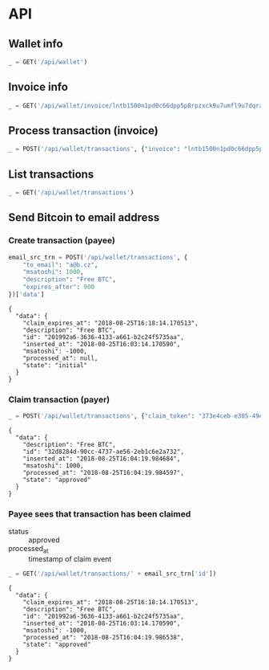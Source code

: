 #+PROPERTY: header-args :session api :results output :exports both

* API
#+NAME: token
#+BEGIN_SRC shell :session none :results output silent :exports none
  make -s -C .. token
#+END_SRC

#+BEGIN_SRC python :preamble "# -*- coding: utf-8 -*-" :var token=token :exports none
  import subprocess
  import http.client
  import json
  
  token = token.strip()

  def pp(data):
    print(json.dumps(data, indent=2, sort_keys=True))

  def api(method, url, data):
    conn = http.client.HTTPConnection('localhost:4000')
    conn.request(method, url, json.dumps(data) if data else None, {
      'Content-type': 'application/json',
      'Authorization': 'Bearer ' + token
    })
    response = conn.getresponse()
    if response.status >= 200 and response.status <= 300:
      data = json.loads(response.read().decode())
      print(json.dumps(data, indent=2, sort_keys=True))
      return data
    else:
      print("Status: {} and reason: {}".format(response.status, response.reason))

  def GET(url):
    return api('GET', url, None)

  def POST(url, data):
    return api('POST', url, data)
#+END_SRC

#+RESULTS:
** Wallet info
#+BEGIN_SRC python
  _ = GET('/api/wallet')
#+END_SRC

#+RESULTS:
: {
:   "data": {
:     "balance": {
:       "msatoshi": 1000000000
:     },
:     "id": "0dc8b29a-1181-4425-be68-e99db9eb30fb"
:   }
: }
** Invoice info
#+BEGIN_SRC python
  _ = GET('/api/wallet/invoice/lntb1500n1pd0c66dpp5p8rpzxck9u7umfl9u7dqratj8rlfthe29xl6ejhwt2exuaxfpftqdqvg9jxgg8zn2sscqzysyv8kgctq7haghaus4wqd262mxr9342mvp23gdsv6vmgkce9zgshjd0av06dq3xpe8cy6fucnj454smkqxuetyvu3h5jggx2w8ethlvcp6g3ldq')
#+END_SRC

#+RESULTS:
: {
:   "data": {
:     "description": "Foobar #ldq",
:     "dst_alias": "Barbaz #039",
:     "msatoshi": 150000
:   }
: }
** Process transaction (invoice)
#+BEGIN_SRC python
  _ = POST('/api/wallet/transactions', {"invoice": "lntb1500n1pd0c66dpp5p8rpzxck9u7umfl9u7dqratj8rlfthe29xl6ejhwt2exuaxfpftqdqvg9jxgg8zn2sscqzysyv8kgctq7haghaus4wqd262mxr9342mvp23gdsv6vmgkce9zgshjd0av06dq3xpe8cy6fucnj454smkqxuetyvu3h5jggx2w8ethlvcp6g3ldq"})
#+END_SRC

#+RESULTS:
#+begin_example
{
  "data": {
    "description": "Foobar #ldq",
    "id": "32934c9b-b97d-4694-bfcd-00f148b80bcb",
    "inserted_at": "2018-08-25T16:00:47.851188",
    "invoice": "lntb1500n1pd0c66dpp5p8rpzxck9u7umfl9u7dqratj8rlfthe29xl6ejhwt2exuaxfpftqdqvg9jxgg8zn2sscqzysyv8kgctq7haghaus4wqd262mxr9342mvp23gdsv6vmgkce9zgshjd0av06dq3xpe8cy6fucnj454smkqxuetyvu3h5jggx2w8ethlvcp6g3ldq",
    "msatoshi": -150000,
    "processed_at": "2018-08-25T16:00:47.894576",
    "state": "approved"
  }
}
#+end_example
** List transactions
#+BEGIN_SRC python
  _ = GET('/api/wallet/transactions')
#+END_SRC

#+RESULTS:
#+begin_example
{
  "data": [
    {
      "description": "Foobar #ldq",
      "id": "32934c9b-b97d-4694-bfcd-00f148b80bcb",
      "inserted_at": "2018-08-25T16:00:47.851188",
      "invoice": "lntb1500n1pd0c66dpp5p8rpzxck9u7umfl9u7dqratj8rlfthe29xl6ejhwt2exuaxfpftqdqvg9jxgg8zn2sscqzysyv8kgctq7haghaus4wqd262mxr9342mvp23gdsv6vmgkce9zgshjd0av06dq3xpe8cy6fucnj454smkqxuetyvu3h5jggx2w8ethlvcp6g3ldq",
      "msatoshi": -150000,
      "processed_at": "2018-08-25T16:00:47.894576",
      "state": "approved"
    },
    {
      "description": "Funding transaction",
      "id": "eb947ef5-7ab5-45aa-8ee5-f6fc1429d2e5",
      "inserted_at": "2018-08-25T15:56:46.784985",
      "msatoshi": 1000000000,
      "processed_at": null,
      "state": "approved"
    }
  ]
}
#+end_example
** Send Bitcoin to email address
*** Create transaction (payee)
#+BEGIN_SRC python :cache yes
  email_src_trn = POST('/api/wallet/transactions', {
      "to_email": "a@b.cz",
      "msatoshi": 1000,
      "description": "Free BTC",
      "expires_after": 900
  })['data']
#+END_SRC

#+RESULTS[6f1b1513150382f307bc972f0c8533d6ad5b1ba3]:
#+begin_example
{
  "data": {
    "claim_expires_at": "2018-08-25T16:18:14.170513",
    "description": "Free BTC",
    "id": "201992a6-3636-4133-a661-b2c24f5735aa",
    "inserted_at": "2018-08-25T16:03:14.170590",
    "msatoshi": -1000,
    "processed_at": null,
    "state": "initial"
  }
}
#+end_example

*** Claim transaction (payer)
#+BEGIN_SRC python :cache yes
  _ = POST('/api/wallet/transactions', {"claim_token": "373e4ceb-e305-49ee-bc40-ddf6cb9e73c1"})
#+END_SRC

#+RESULTS[d1041f17c0c01fd7dc87e4d9f9b879c88bda4d49]:
#+begin_example
{
  "data": {
    "description": "Free BTC",
    "id": "32d8284d-90cc-4737-ae56-2eb1c6e2a732",
    "inserted_at": "2018-08-25T16:04:19.984684",
    "msatoshi": 1000,
    "processed_at": "2018-08-25T16:04:19.984597",
    "state": "approved"
  }
}
#+end_example

*** Payee sees that transaction has been claimed
- status :: approved
- processed_at :: timestamp of claim event

#+BEGIN_SRC python :cache yes
  _ = GET('/api/wallet/transactions/' + email_src_trn['id'])
#+END_SRC

#+RESULTS[ac191976045a44a7891a7bf1e99d15dc8f1b8378]:
#+begin_example
{
  "data": {
    "claim_expires_at": "2018-08-25T16:18:14.170513",
    "description": "Free BTC",
    "id": "201992a6-3636-4133-a661-b2c24f5735aa",
    "inserted_at": "2018-08-25T16:03:14.170590",
    "msatoshi": -1000,
    "processed_at": "2018-08-25T16:04:19.986538",
    "state": "approved"
  }
}
#+end_example
